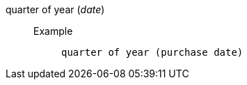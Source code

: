 [#quarter_of_year]
quarter of year (_date_)::
Example;;
+
----
quarter of year (purchase date)
----
